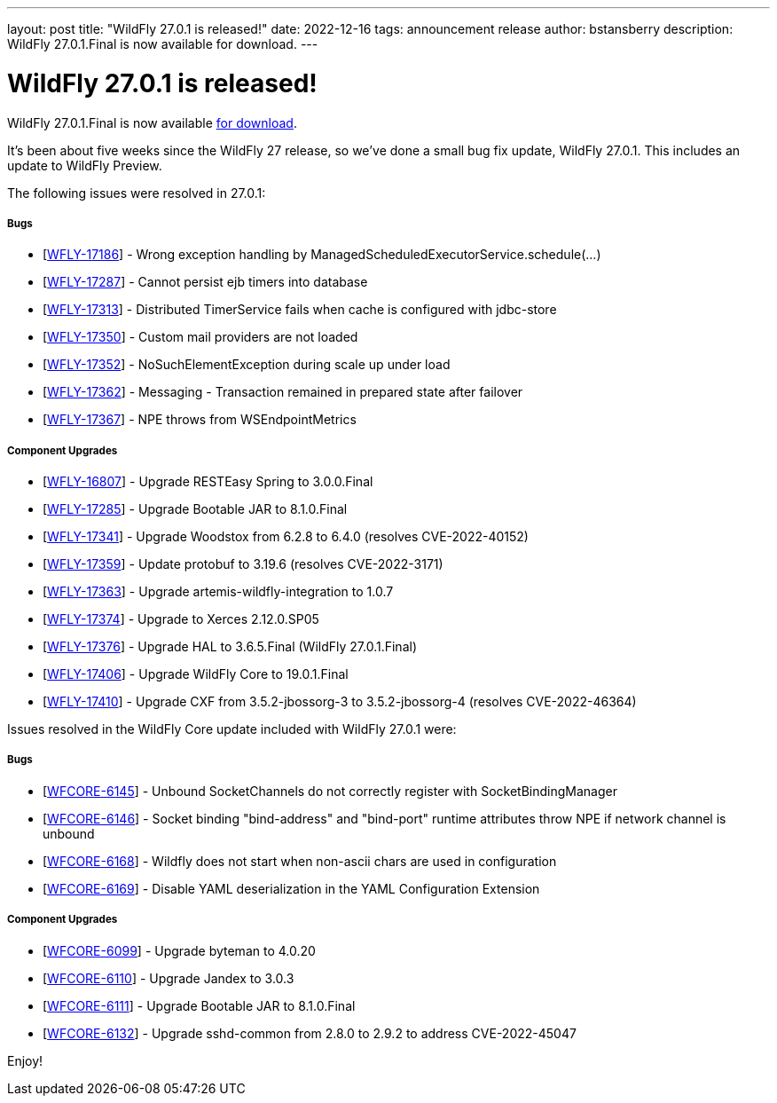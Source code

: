 ---
layout: post
title:  "WildFly 27.0.1 is released!"
date:   2022-12-16
tags:   announcement release
author: bstansberry
description: WildFly 27.0.1.Final is now available for download.
---

= WildFly 27.0.1 is released!

WildFly 27.0.1.Final is now available link:https://wildfly.org/downloads[for download].

It's been about five weeks since the WildFly 27 release, so we've done a small bug fix update, WildFly 27.0.1. This includes an update to WildFly Preview.

The following issues were resolved in 27.0.1:

===== Bugs

* [https://issues.redhat.com/browse/WFLY-17186[WFLY-17186]] - Wrong exception handling by ManagedScheduledExecutorService.schedule(...)
* [https://issues.redhat.com/browse/WFLY-17287[WFLY-17287]] - Cannot
persist ejb timers into database
* [https://issues.redhat.com/browse/WFLY-17313[WFLY-17313]] -
Distributed TimerService fails when cache is configured with jdbc-store
* [https://issues.redhat.com/browse/WFLY-17350[WFLY-17350]] - Custom
mail providers are not loaded
* [https://issues.redhat.com/browse/WFLY-17352[WFLY-17352]] -
NoSuchElementException during scale up under load
* [https://issues.redhat.com/browse/WFLY-17362[WFLY-17362]] - Messaging - Transaction remained in prepared state after failover
* [https://issues.redhat.com/browse/WFLY-17367[WFLY-17367]] - NPE throws
from WSEndpointMetrics

===== Component Upgrades

* [https://issues.redhat.com/browse/WFLY-16807[WFLY-16807]] - Upgrade
RESTEasy Spring to 3.0.0.Final
* [https://issues.redhat.com/browse/WFLY-17285[WFLY-17285]] - Upgrade
Bootable JAR to 8.1.0.Final
* [https://issues.redhat.com/browse/WFLY-17341[WFLY-17341]] - Upgrade
Woodstox from 6.2.8 to 6.4.0 (resolves CVE-2022-40152)
* [https://issues.redhat.com/browse/WFLY-17359[WFLY-17359]] - Update
protobuf to 3.19.6 (resolves CVE-2022-3171)
* [https://issues.redhat.com/browse/WFLY-17363[WFLY-17363]] - Upgrade
artemis-wildfly-integration to 1.0.7
* [https://issues.redhat.com/browse/WFLY-17374[WFLY-17374]] - Upgrade to
Xerces 2.12.0.SP05
* [https://issues.redhat.com/browse/WFLY-17376[WFLY-17376]] - Upgrade
HAL to 3.6.5.Final (WildFly 27.0.1.Final)
* [https://issues.redhat.com/browse/WFLY-17406[WFLY-17406]] - Upgrade
WildFly Core to 19.0.1.Final
* [https://issues.redhat.com/browse/WFLY-17410[WFLY-17410]] - Upgrade
CXF from 3.5.2-jbossorg-3 to 3.5.2-jbossorg-4 (resolves CVE-2022-46364)

Issues resolved in the WildFly Core update included with WildFly 27.0.1 were:

===== Bugs

* [https://issues.redhat.com/browse/WFCORE-6145[WFCORE-6145]] - Unbound
SocketChannels do not correctly register with SocketBindingManager
* [https://issues.redhat.com/browse/WFCORE-6146[WFCORE-6146]] - Socket
binding "bind-address" and "bind-port" runtime attributes throw NPE if
network channel is unbound
* [https://issues.redhat.com/browse/WFCORE-6168[WFCORE-6168]] - Wildfly
does not start when non-ascii chars are used in configuration
* [https://issues.redhat.com/browse/WFCORE-6169[WFCORE-6169]] - Disable
YAML deserialization in the YAML Configuration Extension

===== Component Upgrades

* [https://issues.redhat.com/browse/WFCORE-6099[WFCORE-6099]] - Upgrade
byteman to 4.0.20
* [https://issues.redhat.com/browse/WFCORE-6110[WFCORE-6110]] - Upgrade
Jandex to 3.0.3
* [https://issues.redhat.com/browse/WFCORE-6111[WFCORE-6111]] - Upgrade
Bootable JAR to 8.1.0.Final
* [https://issues.redhat.com/browse/WFCORE-6132[WFCORE-6132]] - Upgrade
sshd-common from 2.8.0 to 2.9.2 to address CVE-2022-45047


Enjoy!
